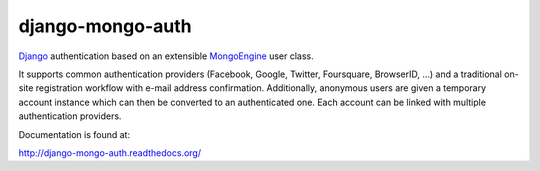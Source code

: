 django-mongo-auth
=================

Django_ authentication based on an extensible MongoEngine_ user class.

It supports common authentication providers (Facebook, Google, Twitter,
Foursquare, BrowserID, ...) and a traditional on-site registration workflow
with e-mail address confirmation. Additionally, anonymous users are given a
temporary account instance which can then be converted to an authenticated one.
Each account can be linked with multiple authentication providers.

.. _Django: https://www.djangoproject.com/
.. _MongoEngine: http://mongoengine.org/

Documentation is found at:

http://django-mongo-auth.readthedocs.org/
